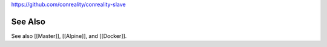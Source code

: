 https://github.com/conreality/conreality-slave

See Also
========

See also [[Master]], [[Alpine]], and [[Docker]].
